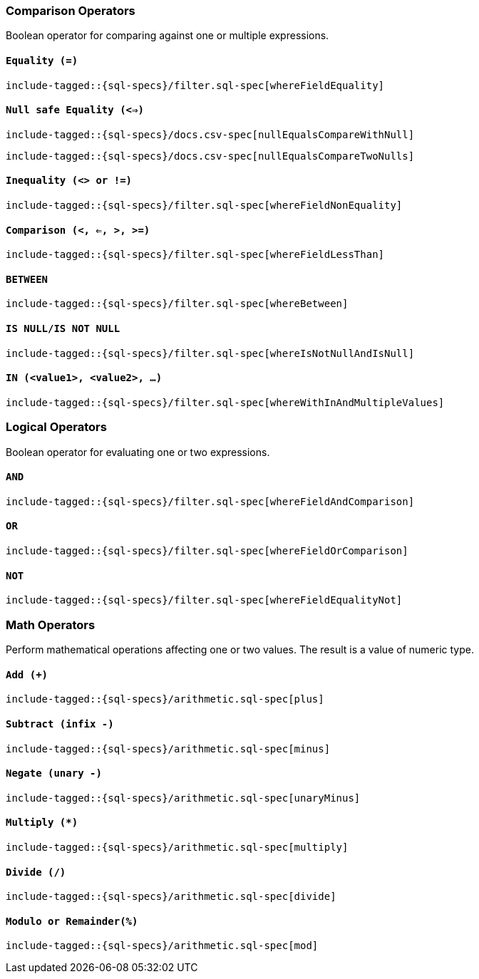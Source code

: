 [role="xpack"]
[testenv="basic"]
[[sql-operators]]
=== Comparison Operators

Boolean operator for comparing against one or multiple expressions.

[[sql-operators-equality]]
==== `Equality (=)`

["source","sql",subs="attributes,callouts,macros"]
--------------------------------------------------
include-tagged::{sql-specs}/filter.sql-spec[whereFieldEquality]
--------------------------------------------------

[[sql-operators-null-safe-equality]]
==== `Null safe Equality (<=>)`

["source","sql",subs="attributes,callouts,macros"]
--------------------------------------------------
include-tagged::{sql-specs}/docs.csv-spec[nullEqualsCompareWithNull]
--------------------------------------------------

["source","sql",subs="attributes,callouts,macros"]
--------------------------------------------------
include-tagged::{sql-specs}/docs.csv-spec[nullEqualsCompareTwoNulls]
--------------------------------------------------

[[sql-operators-inequality]]
==== `Inequality (<> or !=)`

["source","sql",subs="attributes,callouts,macros"]
--------------------------------------------------
include-tagged::{sql-specs}/filter.sql-spec[whereFieldNonEquality]
--------------------------------------------------

[[sql-operators-comparison]]
==== `Comparison (<, <=, >, >=)`

["source","sql",subs="attributes,callouts,macros"]
--------------------------------------------------
include-tagged::{sql-specs}/filter.sql-spec[whereFieldLessThan]
--------------------------------------------------

[[sql-operators-between]]
==== `BETWEEN`

["source","sql",subs="attributes,callouts,macros"]
--------------------------------------------------
include-tagged::{sql-specs}/filter.sql-spec[whereBetween]
--------------------------------------------------

[[sql-operators-is-null]]
==== `IS NULL/IS NOT NULL`

["source","sql",subs="attributes,callouts,macros"]
--------------------------------------------------
include-tagged::{sql-specs}/filter.sql-spec[whereIsNotNullAndIsNull]
--------------------------------------------------

[[sql-operators-in]]
==== `IN (<value1>, <value2>, ...)`

["source","sql",subs="attributes,callouts,macros"]
--------------------------------------------------
include-tagged::{sql-specs}/filter.sql-spec[whereWithInAndMultipleValues]
--------------------------------------------------

[[sql-operators-logical]]
=== Logical Operators

Boolean operator for evaluating one or two expressions.

[[sql-operators-and]]
==== `AND`

["source","sql",subs="attributes,callouts,macros"]
--------------------------------------------------
include-tagged::{sql-specs}/filter.sql-spec[whereFieldAndComparison]
--------------------------------------------------

[[sql-operators-or]]
==== `OR`

["source","sql",subs="attributes,callouts,macros"]
--------------------------------------------------
include-tagged::{sql-specs}/filter.sql-spec[whereFieldOrComparison]
--------------------------------------------------

[[sql-operators-not]]
==== `NOT`

["source","sql",subs="attributes,callouts,macros"]
--------------------------------------------------
include-tagged::{sql-specs}/filter.sql-spec[whereFieldEqualityNot]
--------------------------------------------------

[[sql-operators-math]]
=== Math Operators

Perform mathematical operations affecting one or two values.
The result is a value of numeric type.

[[sql-operators-plus]]
==== `Add (+)`

["source","sql",subs="attributes,callouts,macros"]
--------------------------------------------------
include-tagged::{sql-specs}/arithmetic.sql-spec[plus]
--------------------------------------------------

[[sql-operators-subtract]]
==== `Subtract (infix -)`

["source","sql",subs="attributes,callouts,macros"]
--------------------------------------------------
include-tagged::{sql-specs}/arithmetic.sql-spec[minus]
--------------------------------------------------

[[sql-operators-negate]]
==== `Negate (unary -)`

["source","sql",subs="attributes,callouts,macros"]
--------------------------------------------------
include-tagged::{sql-specs}/arithmetic.sql-spec[unaryMinus]
--------------------------------------------------

[[sql-operators-multiply]]
==== `Multiply (*)`

["source","sql",subs="attributes,callouts,macros"]
--------------------------------------------------
include-tagged::{sql-specs}/arithmetic.sql-spec[multiply]
--------------------------------------------------

[[sql-operators-divide]]
==== `Divide (/)`

["source","sql",subs="attributes,callouts,macros"]
--------------------------------------------------
include-tagged::{sql-specs}/arithmetic.sql-spec[divide]
--------------------------------------------------

[[sql-operators-remainder]]
==== `Modulo or Remainder(%)`

["source","sql",subs="attributes,callouts,macros"]
--------------------------------------------------
include-tagged::{sql-specs}/arithmetic.sql-spec[mod]
--------------------------------------------------
